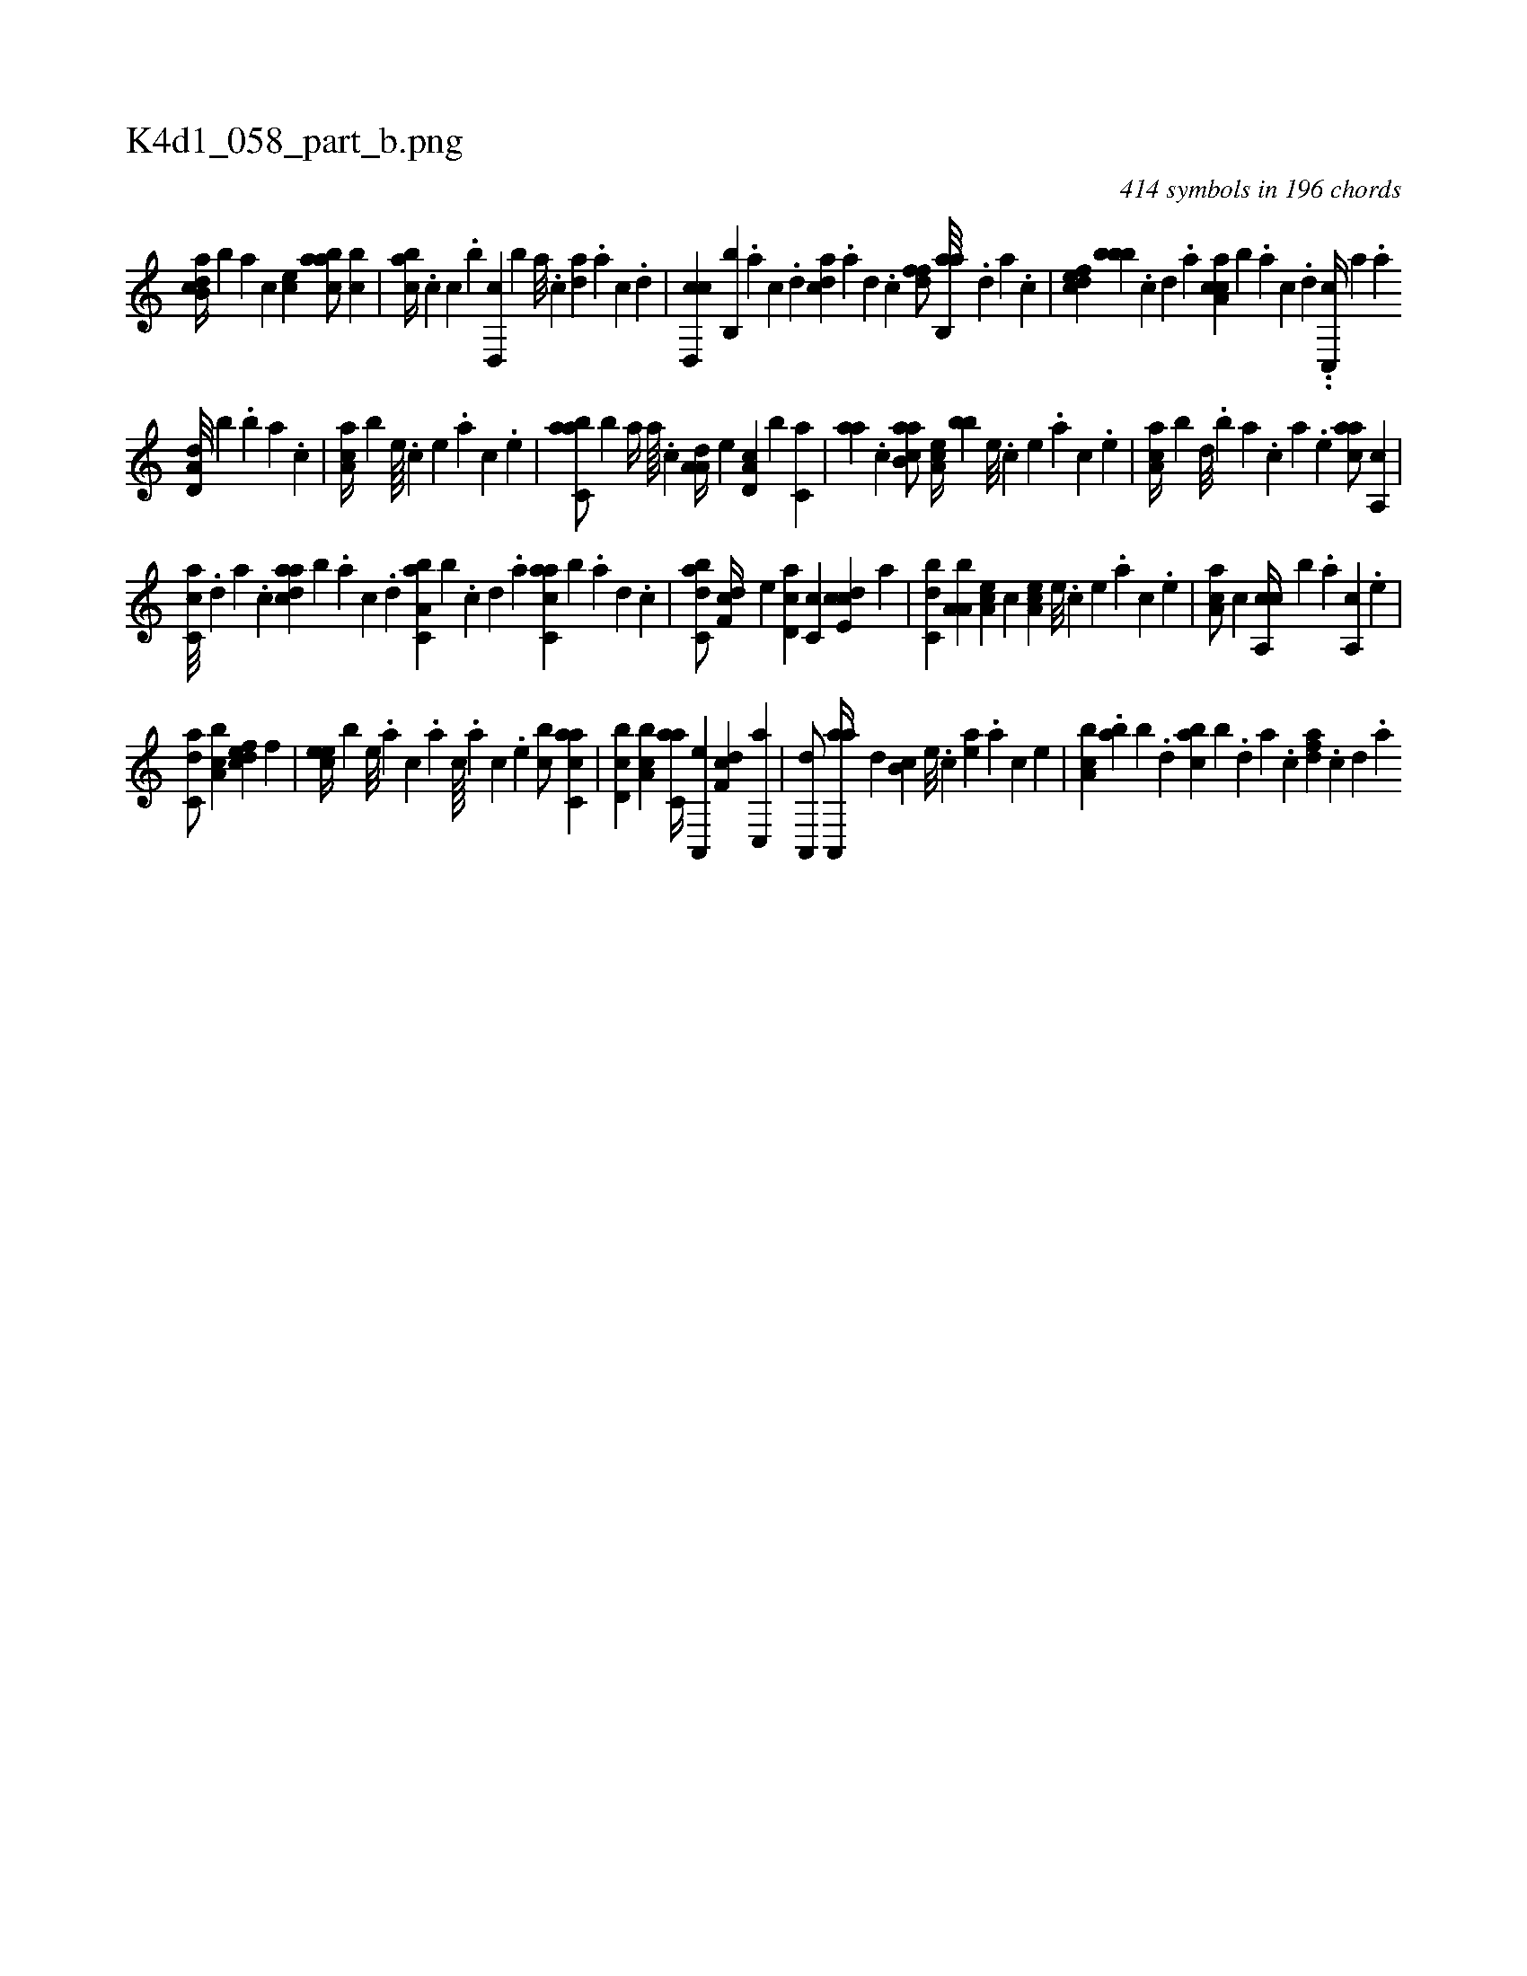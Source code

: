 X:1
%
%%titleleft true
%%tabaddflags 0
%%tabrhstyle grid
%
T:K4d1_058_part_b.png
C:414 symbols in 196 chords
L:1/4
K:italiantab
%
[,ab,cd//] [,,,,,b] [,,,,a] [,,,,c] [,,,ce] [,aabc/] [,,bc] |\
	[,,abc//] .[,,,c] [c] .[,,,b] [d,,c] [,,,b] [a///] .[c] [da] .[a] [c] .[d] |\
	[cd,,c] [,b,,b] .[a] [c] .[d] [cda] .[a] [,d] .[,c] [,dff/] [,ab,,a///] .[,,d] [,a] .[,c] |\
	[,dfec] [,,bbb] .[,c] [,d] .[a] [ca,ac] [,,,,b] .[a] [c] .[d] ..[c,,c//] [,,,,a] .[a] 
%
[a,d,d///] [,,,,b] .[,,b] [,,a] .[,,,c] |\
	[,aa,c//] [,,,,b] [,e////] .[,c] [,e] .[a] [,c] .[,e] |\
	[,abc,a/] [,,,b] [,,,,,a//] [,,a////] .[,,,c] [,a,a,d//] [,,,,e] [,d,a,c] [,b] [,,,c,a] |\
	[,,aa] .[,c] [,ab,ca/] [,,a,ec//] [,,,,bb] [,,e///] .[,,c] [,,e] .[,,a] [,,c] .[,,e] |\
	[,aa,c//] [,,,,b] [,,d///] .[,,b] [,,a] .[,,,c] [,,,a] .[,,,,e] [,,aac/] [,a,,c] |
%
[,c,ca///] .[,,d] [,a] .[,c] [,daac] [,,,,b] .[,a] [,c] .[,d] [a,bc,a] [,,,b] .[,c] [,d] .[a] [c,aac] [,,,,b] .[a] [,d] .[,c] |\
	[,abc,d/] [,df,c//] [,,,,e] [,d,ac] [,c,c] [,cde,c] [,,,a] |\
	[,,bc,d] [,a,a,b] [,a,ce] [,,,,c] [,,a,ec] [,,,,#y#y] [,,e///] .[,,c] [,,e] .[,a] [,c] .[,,e] |\
	[,aa,c/] [,,,,c] [ca,,c//] [b] .[,,,,a] [,a,,c] .[,,,,e] |
%
[c,da/] [a,bc] [,dfec] [,,f] |\
	[,cee//] [,,,b] [,,e///] .[,a] [,c] .[,a] [,c////] .[,a] [,c] .[,,e] [,,bc/] [c,aac] |\
	[d,bc] [a,bc] [c,aa//] [a,,,e] [,df,c] [,c,,a] |\
	[,a,,,d/] [aa,,,a//] [,,d] [,,b,c] [,e///] .[,c] [,ea] .[a] [,c] [,e] |\
	[a,bc] .[,,ab] [,,b] .[,,d] [,abc] [,,,b] .[,,d] [,a] .[,c] [,dfa] .[,c] [,d] .[a] 
% number of items: 414


